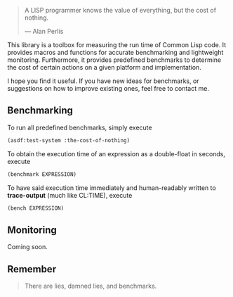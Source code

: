 #+BEGIN_QUOTE
A LISP programmer knows the value of everything, but the cost of nothing.

--- Alan Perlis
#+END_QUOTE

This library is a toolbox for measuring the run time of Common Lisp code.
It provides macros and functions for accurate benchmarking and lightweight
monitoring.  Furthermore, it provides predefined benchmarks to determine
the cost of certain actions on a given platform and implementation.

I hope you find it useful. If you have new ideas for benchmarks, or
suggestions on how to improve existing ones, feel free to contact me.

** Benchmarking
To run all predefined benchmarks, simply execute

#+BEGIN_SRC lisp :results output
(asdf:test-system :the-cost-of-nothing)
#+END_SRC

To obtain the execution time of an expression as a double-float in seconds,
execute
#+BEGIN_SRC lisp
(benchmark EXPRESSION)
#+END_SRC

To have said execution time immediately and human-readably written to
*trace-output* (much like CL:TIME), execute
#+BEGIN_SRC lisp
(bench EXPRESSION)
#+END_SRC

** Monitoring

Coming soon.

** Remember

#+BEGIN_QUOTE
There are lies, damned lies, and benchmarks.
#+END_QUOTE
